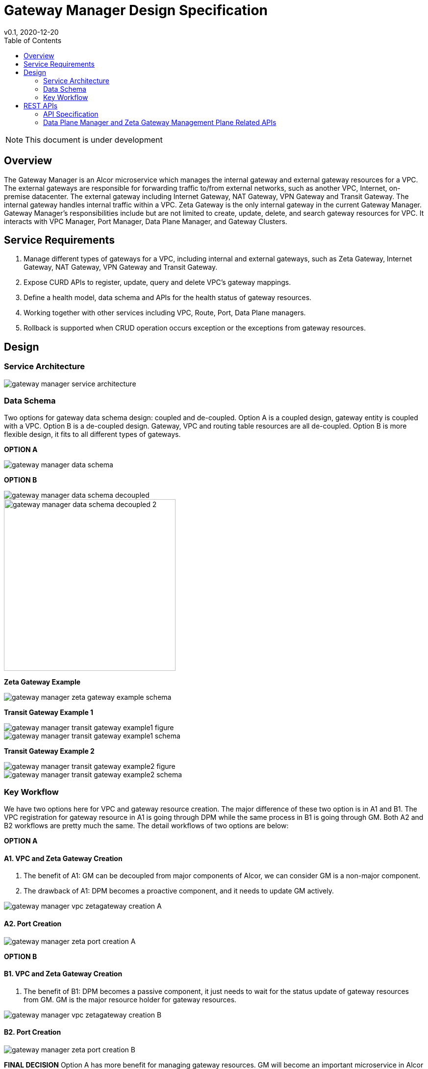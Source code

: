 = Gateway Manager Design Specification
v0.1, 2020-12-20
:toc: right
:imagesdir: ../../images

NOTE: This document is under development

== Overview
The Gateway Manager is an Alcor microservice which manages the internal gateway and external gateway resources for a VPC.
The external gateways are responsible for forwarding traffic to/from external networks, such as another VPC, Internet, on-premise datacenter.
The external gateway including Internet Gateway, NAT Gateway, VPN Gateway and Transit Gateway.
The internal gateway handles internal traffic within a VPC. Zeta Gateway is the only internal gateway in the current Gateway Manager.
Gateway Manager's responsibilities include but are not limited to create, update, delete, and search gateway resources for VPC.
It interacts with VPC Manager, Port Manager, Data Plane Manager, and Gateway Clusters.

== Service Requirements
[arabic]
. Manage different types of gateways for a VPC, including internal and external gateways, such as Zeta Gateway, Internet Gateway, NAT Gateway, VPN Gateway and Transit Gateway.
. Expose CURD APIs to register, update, query and delete VPC's gateway mappings.
. Define a health model, data schema and APIs for the health status of gateway resources.
. Working together with other services including VPC, Route, Port, Data Plane managers.
. Rollback is supported when CRUD operation occurs exception or the exceptions from gateway resources.

== Design
=== Service Architecture
image::gateway_manager_service_architecture.PNG[]

=== Data Schema
Two options for gateway data schema design: coupled and de-coupled.
Option A is a coupled design, gateway entity is coupled with a VPC. Option B is a de-coupled design.
Gateway, VPC and routing table resources are all de-coupled.
Option B is more flexible design, it fits to all different types of gateways.

*OPTION A*

image::gateway_manager_data_schema.PNG[]

*OPTION B*

image::gateway_manager_data_schema_decoupled.PNG[]
image::gateway_manager_data_schema_decoupled_2.PNG[width=350]

*Zeta Gateway Example*

image::gateway_manager_zeta_gateway_example_schema.PNG[]

*Transit Gateway Example 1*

image::gateway_manager_transit_gateway_example1_figure.PNG[]
image::gateway_manager_transit_gateway_example1_schema.PNG[]

*Transit Gateway Example 2*

image::gateway_manager_transit_gateway_example2_figure.PNG[]
image::gateway_manager_transit_gateway_example2_schema.PNG[]

=== Key Workflow
We have two options here for VPC and gateway resource creation.
The major difference of these two option is in A1 and B1.
The VPC registration for gateway resource in A1 is going through DPM
while the same process in B1 is going through GM. Both A2 and B2 workflows are pretty much the same.
The detail workflows of two options are below:

*OPTION A*

==== A1. VPC and Zeta Gateway Creation
1. The benefit of A1: GM can be decoupled from major components of Alcor, we can consider GM is a non-major component.
2. The drawback of A1: DPM becomes a proactive component, and it needs to update GM actively.

image::gateway_manager_vpc_zetagateway_creation_A.PNG[]

==== A2. Port Creation
image::gateway_manager_zeta_port_creation_A.PNG[]

*OPTION B*

==== B1. VPC and Zeta Gateway Creation
1. The benefit of B1: DPM becomes a passive component, it just needs to wait for the status update of gateway resources from GM.
GM is the major resource holder for gateway resources.

image::gateway_manager_vpc_zetagateway_creation_B.PNG[]

==== B2. Port Creation
image::gateway_manager_zeta_port_creation_B.PNG[]

*FINAL DECISION*
Option A has more benefit for managing gateway resources.
GM will become an important microservice in Alcor to manage all types of gateways in the future.
Therefore, Option A is the design choice for GM.

== REST APIs
[width="100%",cols="32%,12%,40%,17%"]
|===
|*API Name* |*Method* |*Request*|*Response*

|Create a GatewayInfo (for zeta gateway)
|POST
|/project/{projectid}/gatewayinfo
|ResponseId
<<gatewayinfo_post,[sample]>>

|Update a GatewayInfo (for zeta gateway)
|PUT
|/project/{projectid}/gatewayinfo/{resource_id}
|ResponseId
<<gatewayinfo_put,[sample]>>

|Delete a GatewayInfo (for zeta gateway)
|DELETE
|/project/{projectid}/gatewayinfo/{resource_id}
|ResponseId
<<gatewayinfo_del,[sample]>>

|Create a gateway
|POST
|/project/{projectid}/gateways
|Gateway state
<<gw_post,[sample]>>

|Update a gateway
|PUT
|/project/{projectid}/gateways
|Gateway state
<<gw_put,[sample]>>

|Update a gateway by ID
|PUT
|/project/{projectid}/gateways/{gateway_id}
|Gateway state
<<gw_put_id,[sample]>>

|Query a gateway's state
|GET
|/project/{projectid}/gateways/{gateway_id}
|Gateway state
<<gw_get,[sample]>>

|List All Available Gateways
|GET
|/project/{projectid}/gateways
|All gateways' state
<<gw_get_all,[sample]>>

|Delete a gateway
|DELETE
|/project/{projectid}/gateways/{gateway_id}
|ResponseId
<<gw_del,[sample]>>

|Create an attachment
|POST
|/project/{projectid}/gateways/{gateway_id}/attachments
|Attachment state
<<attach_post,[sample]>>

|Update an attachment
|PUT
|/project/{projectid}/gateways/{gateway_id}/attachments/{attach_id}
|Attachment state
<<attach_put,[sample]>>

|Remove an attachment
|DELETE
|/project/{projectid}/gateways/{gateway_id}/attachments/{attach_id}
|ResponseId
<<attach_del,[sample]>>

|List all attachments
|GET
|/project/{projectid}/gateways/{gateway_id}/attachments
|All attachments' state
<<attach_get_all,[sample]>>

|Query an attachment
|GET
|/project/{projectid}/gateways/{gateway_id}/attachments/{attach_id}
|Attachment's state
<<attach_get,[sample]>>

|Create a routing table
|POST
|/project/{projectid}/gateways/{gateway_id}/routetables
|Routetable's state
<<routeable_post,[sample]>>

|List all routing tables
|GET
|/project/{projectid}/gateways/{gateway_id}/routetables
|All routetables' state
<<routeable_get_all,[sample]>>

|List a routing table
|GET
|/project/{projectid}/gateways/{gateway_id}/routetables/{routetable_id}
|Routetable's state
<<routeable_get,[sample]>>

|Update a routing table
|PUT
|/project/{projectid}/gateways/{gateway_id}/routetable/{routetable_id}
|Routetable's state
<<routeable_put,[sample]>>

|Delete a routing table
|DELETE
|/project/{projectid}/gateways/{gateway_id}/routetable/{routetable_id}
|ResponseId
<<routeable_del,[sample]>>

|Associate a routing table
|PUT
|/project/{projectid}/gateways/{gateway_id}/routetable/{routetable_id}/associate
|Routetable's state
<<routeable_associate,[sample]>>

|De-associate a routing table
|PUT
|/project/{projectid}/gateways/{gateway_id}/routetable/{routetable_id}/de-associate
|Routetable's state
<<routeable_associate,[sample]>>
|===

=== API Specification

anchor:gatewayinfo_post[]
**(1) Create a GatewayInfo (for zeta gateway)**

* Method: `POST`
* Request: `/project/{projectid}/gatewayinfo`
* Request Parameter: `@PathVariable String projectid`
* Operation: Create Gateway and Attachment entities for an input GatewayInfo.
If the project is a zeta-gateway enabled (by admin or tenant), perform following actions:
1. Create a *GatewayEntity* with "zeta" type and set its status to _PENDING_
2. Create a *GWAttachment* with *VpcInfo* for the VPC and attach it to the gateway entity.
3. Send a *GatewayInfo* to Data Plane Manager and save the entity to DPM's cache via DPM's _POST_ method API _http://localhost:8080/project/{projectid}/gatewayinfo_ with *GatewayInfo* entity as its request body.
** If DPM returns failed, retry three times (response codes 400, 401, 404, or 500)
** If the retry still failed, rollback GM's DB transaction and notify Zeta Management Plane to release the created gateway resource via Zeta Management Plane's DELETE method API _http://localhost:8080/vpcs/{vpc_id}_.
4. Request Zeta Management Plane to create a gateway resource for the VPC (step 3 and step 4 can be paralleled) via Zeta Management Plane's _POST_ method API _http://localhost:8080/vpcs_ with a json object request body containing _vpc_id_ and _vni_ data.
** If step 4 returns success, set zeta gateway status to _READY_, update gateway entity with the returned data, and update DPM’s cache via DPM's PUT method API _http://localhost:8080/project/{projectid}/gatewayinfo/{vpc_id}_ with *GatewayInfo* entity as its request body.
** If step 4 returns failed, set zeta gateway status to _FAILED_ and Update DPM’s cache via DPM's PUT method API.
* Response: ResponseId
* Normal response codes: 200
* Error response codes: 400, 401, 404, 500
* Example
....
Request:
http://localhost:8080/project/3dda2801-d675-4688-a63f-dcda8d327f50/gatewayinfo

Body:
{
    "vpcinfo": {
        "vpc_id": "ae34051f-aa6c-4c75-abf5-50dc9ac99ef3"
        "vpc_vni": 1233,
        "owner": "3dda2801-d675-4688-a63f-dcda8d327f50"
    }
}
....

anchor:vpc_zgw_update[]
**(2) Update GatewayInfo (for zeta gateway)**

* Method: `PUT`
* Request: `/project/{projectid}/gatewayinfo/{resource_id}`
* Request Parameter: `@PathVariable String projectid, @PathVariable String resource_id`
* Operation: Update a GatewayEntity's status based on a GatewayInfo.
If the request body contains a zeta gateway entity, perform following actions:
1. Retrieve the GWAttachment entity with _resource_id_.
2. Retrieve the GatewayEntity with the _gateway_id_ in the GWAttachment.
3. Update GatewayEntity's status
* Response: ResponseId
* Normal response codes: 204
* Error response codes: 400, 401, 404, 500
* Example
....
Request:
http://localhost:8080/project/3dda2801-d675-4688-a63f-dcda8d327f50/gatewayinfo/{resource_id}

Body:
{
    "gatewayinfo": {
        "resource_id": "ae34051f-aa6c-4c75-abf5-50dc9ac99ef3",
        "gateways": [
            {
                "type": "zeta",
                "status": "failed"
            }
        ]
    }
}
....

anchor:gatewayinfo_del[]
**(3) Delete a GatewayInfo (for zeta gateway)**

* Method: `DELETE`
* Request: `/project/{projectid}/gatewayinfo/{resource_id}`
* Request Parameter: `@PathVariable String projectid, @PathVariable String resource_id`
* Operation: Delete a GatewayEntity (zeta).
1. Retrieve the GWAttachment entity with _resource_id_.
2. Retrieve the GatewayEntity with the _gateway_id_ in the GWAttachment.
3. If the GatewayEntity's type is "zeta", delete both GWAttachment and GatewayEntity
* Response: ResponseId
* Normal response codes: 204
* Error response codes: 400, 401, 404, 500
* Example
....
Request:
http://localhost:8080/project/3dda2801-d675-4688-a63f-dcda8d327f50/gatewayinfo/{resource_id}
....

=== Data Plane Manager and Zeta Gateway Management Plane Related APIs

**(1) Zeta Management Plan's VPC creation example:**
....
Method: POST
Request:
http://localhost:8080/vpcs

Body:
    {
        "vpc_id": "ae34051f-aa6c-4c75-abf5-50dc9ac99ef3"
        "vpc_vni": "1233",
    }
Response:
    {
        "vpc_id": "3dda2801-d675-4688-a63f-dcda8d327f50",
        "vni": "12345",
        "zgc_id": "f81d4fae-7dec-11d0-a765-00a0c91e6bf6",
        "name": "ZGC_test1",
        "gws":
        [
          {
            "ip": "192.168.0.87",
            "mac": "37.02.ff.cc.65.87"
          },
          {
            "ip": "192.168.0.88",
            "mac": "37.02.ff.cc.65.88"
          },
          {
            "ip": "192.168.0.89",
            "mac": "37.02.ff.cc.65.89"
          }
        ],
        "port_ibo": "8300"
    }
Response Code: 201 (created); Error: 400, 404, 500, 503
....

**(2) Zeta Management Plan's VPC deletion example:**
....
Method: DELETE
Request:
http://localhost:8080/vpcs/ae34051f-aa6c-4c75-abf5-50dc9ac99ef3
Response Code: 204 (deleted); Error: 400, 404, 500, 503
....

**(3) DPM's GatewayInfo entry creation example:**
....
Method: POST
Request:
http://localhost:8080/project/3dda2801-d675-4688-a63f-dcda8d327f50/gatewayinfo

Body:
{
    "gatewayinfo": {
        "resource_id": "ae34051f-aa6c-4c75-abf5-50dc9ac99ef3",
        "gateways": [
            {
                "type": "zeta",
                "status": "ready"
            }
        ]
    }
}
Response Code: 201 (created); Error: 400, 404, 500, 503
....

**(4) DPM's GatewayInfo update example:**
....
Method: PUT
Request:
http://localhost:8080/project/3dda2801-d675-4688-a63f-dcda8d327f50/gatewayinfo/{vpc_id}

Body:
{
    "gatewayinfo": {
        "resource_id": "ae34051f-aa6c-4c75-abf5-50dc9ac99ef3",
        "gateways": [
            {
                "type": "zeta",
                "status": "failed"
            }
        ]
    }
}
Response Code: 204 (updated); Error: 400, 404, 500, 503
....

**(5) Zeta Management Plane's Port Creation example:**
...
Method: POST
Request: http://localhost:8080/ports

Body:
[
    {
        "port_id": "333d4fae-7dec-11d0-a765-00a0c9342222",
        "vpc_id": "3dda2801-d675-4688-a63f-dcda8d327f50",
        "ips_port":
        [
            {
                "ip": "10.10.0.3",
                "vip": ""
            },
            {
                "ip": "10.10.3.7",
                "vip": "10.10.3.100"
            }
        ],
        "mac_port": "cc:dd:ee:ff:11:22",
        "ip_node": "192.168.10.27",
        "mac_node": "ee:dd:ee:ff:22:11",
    },
    {
        "port_id": "99976feae-7dec-11d0-a765-00a0c9341111",
        "vpc_id": "3dda2801-d675-4688-a63f-dcda8d327f55",
        "ips_port":
        [
            {
                "ip": "10.10.0.3",
                "vip": ""
            },
            {
                "ip": "10.10.3.7",
                "vip": ""
            }
        ],
        "mac_port": "6c:dd:ee:ff:11:32",
        "ip_node": "192.168.10.33",
        "mac_node": "ee:dd:ee:ff:33:11",
    }
]

Response:
[
    {
        "port_id": "333d4fae-7dec-11d0-a765-00a0c9342222",
        "vpc_id": "3dda2801-d675-4688-a63f-dcda8d327f50",
        "ips_port":
        [
            {
                "ip": "10.10.0.3",
                "vip": ""
            },
            {
                "ip": "10.10.3.7",
                "vip": "10.10.3.100"
            }
        ],
        "mac_port": "cc:dd:ee:ff:11:22",
        "ip_node": "192.168.10.27",
        "mac_node": "ee:dd:ee:ff:22:11",
        "zgc_id": "f81d4fae-7dec-11d0-a765-00a0c91e6bf6",
        "status": "pending"
    },
    {
        "port_id": "99976feae-7dec-11d0-a765-00a0c9341111",
        "vpc_id": "3dda2801-d675-4688-a63f-dcda8d327f55",
        "ips_port":
        [
            {
                "ip": "10.10.0.3",
                "vip": ""
            },
            {
                "ip": "10.10.3.7",
                "vip": ""
            }
        ],
        "mac_port": "6c:dd:ee:ff:11:32",
        "ip_node": "192.168.10.33",
        "mac_node": "ee:dd:ee:ff:33:11",
        "zgc_id": "f81d4fae-7dec-11d0-a765-00a0c91e6bf6",
        "status": "pending"
    }
]

Response:
Normal: 201 (created)
Error: 400, 404, 500, 503
...

**(6) Zeta Management Plane's Port Query example:**
...
Method: GET
Request: http://localhost:8080/ports/333d4fae-7dec-11d0-a765-00a0c9342222
Response:
Body:
{
    "port_id": "333d4fae-7dec-11d0-a765-00a0c9342222",
    "vpc_id": "3dda2801-d675-4688-a63f-dcda8d327f50",
    "ips_port":
    [
        {
            "ip": "10.10.0.3",
            "vip": ""
        },
        {
            "ip": "10.10.3.7",
            "vip": "10.10.3.100"
        }
    ],
    "mac_port": "cc:dd:ee:ff:11:22",
    "ip_node": "192.168.10.27",
    "mac_node": "ee:dd:ee:ff:22:11",
    "zgc_id": "f81d4fae-7dec-11d0-a765-00a0c91e6bf6",
    "status": "ready"
}

Response Code:
Normal: 200
Error: 400, 404, 500, 503
...

**(7) Zeta Management Plane's Port Delete example:**
...
Method: DELETE
Request: http://localhost:8080/ports/333d4fae-7dec-11d0-a765-00a0c9342222
Response Code:
Normal: 204
Error: 400, 404, 500, 503
...
